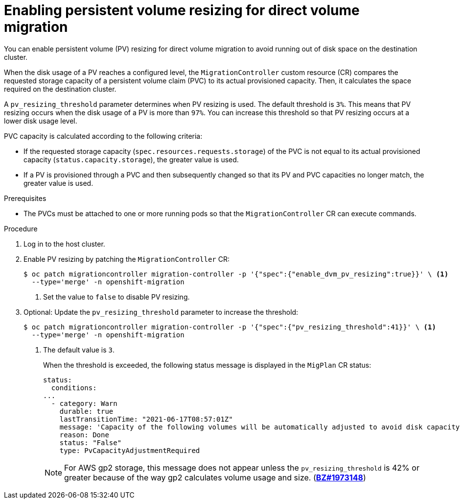 // Module included in the following assemblies:
//
// * migrating_from_ocp_3_to_4/advanced-migration-options-3-4.adoc
// * migration_toolkit_for_containers/advanced-migration-options-mtc.adoc

:_mod-docs-content-type: PROCEDURE
[id="migration-enabling-pv-resizing-dvm_{context}"]
= Enabling persistent volume resizing for direct volume migration

You can enable persistent volume (PV) resizing for direct volume migration to avoid running out of disk space on the destination cluster.

When the disk usage of a PV reaches a configured level, the `MigrationController` custom resource (CR) compares the requested storage capacity of a persistent volume claim (PVC) to its actual provisioned capacity. Then, it calculates the space required on the destination cluster.

A `pv_resizing_threshold` parameter determines when PV resizing is used. The default threshold is `3%`. This means that PV resizing occurs when the disk usage of a PV is more than `97%`. You can increase this threshold so that PV resizing occurs at a lower disk usage level.

PVC capacity is calculated according to the following criteria:

* If the requested storage capacity (`spec.resources.requests.storage`) of the PVC is not equal to its actual provisioned capacity (`status.capacity.storage`), the greater value is used.
* If a PV is provisioned through a PVC and then subsequently changed so that its PV and PVC capacities no longer match, the greater value is used.

.Prerequisites

* The PVCs must be attached to one or more running pods so that the `MigrationController` CR can execute commands.

.Procedure

. Log in to the host cluster.
. Enable PV resizing by patching the `MigrationController` CR:
+
[source,terminal]
----
$ oc patch migrationcontroller migration-controller -p '{"spec":{"enable_dvm_pv_resizing":true}}' \ <1>
  --type='merge' -n openshift-migration
----
<1> Set the value to `false` to disable PV resizing.

. Optional: Update the `pv_resizing_threshold` parameter to increase the threshold:
+
[source,terminal]
----
$ oc patch migrationcontroller migration-controller -p '{"spec":{"pv_resizing_threshold":41}}' \ <1>
  --type='merge' -n openshift-migration
----
<1> The default value is `3`.
+
When the threshold is exceeded, the following status message is displayed in the `MigPlan` CR status:
+
[source,yaml]
----
status:
  conditions:
...
  - category: Warn
    durable: true
    lastTransitionTime: "2021-06-17T08:57:01Z"
    message: 'Capacity of the following volumes will be automatically adjusted to avoid disk capacity issues in the target cluster:  [pvc-b800eb7b-cf3b-11eb-a3f7-0eae3e0555f3]'
    reason: Done
    status: "False"
    type: PvCapacityAdjustmentRequired
----
+
[NOTE]
====
For AWS gp2 storage, this message does not appear unless the `pv_resizing_threshold` is 42% or greater because of the way gp2 calculates volume usage and size. (link:https://bugzilla.redhat.com/show_bug.cgi?id=1973148[*BZ#1973148*])
====
